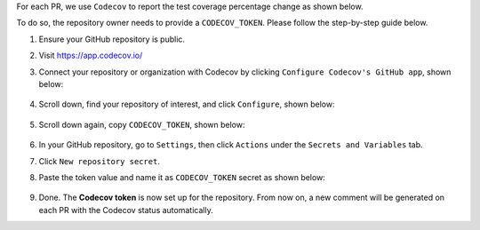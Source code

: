 .. _codecov-token-setup:

For each PR, we use ``Codecov`` to report the test coverage percentage change as shown below.

.. image:: ./img/codecov-pr.png
   :alt: codecov-in-pr-comment

To do so, the repository owner needs to provide a ``CODECOV_TOKEN``.  Please follow the step-by-step guide below.

#. Ensure your GitHub repository is public.

#. Visit https://app.codecov.io/

#. Connect your repository or organization with Codecov by clicking ``Configure Codecov's GitHub app``, shown below:

    .. image:: ./img/codecov-configure.png
        :alt: codecov-configure-github-project-button

#. Scroll down, find your repository of interest, and click ``Configure``, shown below:

    .. image:: ./img/codecov-projects.png
        :alt: codecov-list-github-projects

#. Scroll down again, copy ``CODECOV_TOKEN``, shown below:

    .. image:: ./img/codecov-token.png
        :alt: codecov-list-github-projects

#. In your GitHub repository, go to ``Settings``, then click ``Actions`` under the ``Secrets and Variables`` tab.

#. Click ``New repository secret``.

#. Paste the token value and name it as ``CODECOV_TOKEN`` secret as shown below:

    .. image:: ./img/codecov-github.png
        :alt: codecov-list-github-projects

#. Done. The **Codecov token** is now set up for the repository. From now on, a new comment will be generated on each PR with the Codecov status automatically.

